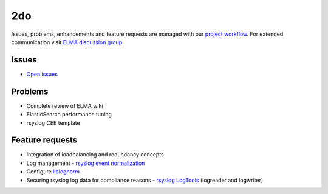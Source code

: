=====
 2do
=====

Issues, problems, enhancements and feature requests are managed with our
`project workflow <https://github.com/enterprise-log-management-appliance/elma-doc/issues>`__.
For extended communication visit
`ELMA discussion group <https://groups.google.com/forum/?fromgroups#!forum/enterprise-log-management-appliance>`__.

Issues
======

-  `Open issues <https://github.com/enterprise-log-management-appliance/elma-doc/issues>`__

Problems
========

-  Complete review of ELMA wiki
-  ElasticSearch performance tuning
-  rsyslog CEE template

Feature requests
================

-  Integration of loadbalancing and redundancy concepts
-  Log management - `rsyslog event normalization <http://www.rsyslog.com/normalizer-first-steps-for-mmnormalize/>`__
-  Configure `liblognorm <http://rsyslog.github.io/liblognorm/doc/_build/html/configuration.html>`__
-  Securing rsyslog log data for compliance reasons - `rsyslog LogTools <http://www.logtools.org/>`__ (logreader and logwriter)
